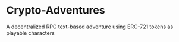 * Crypto-Adventures
A decentralized RPG text-based adventure using ERC-721 tokens as playable characters
